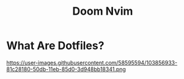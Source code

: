 #+TITLE: Doom Nvim

* What Are Dotfiles?
#+CAPTION: Desktop Scrot
#+ATTR_HTML: :alt Desktop Scrot :title Desktop Scrot :align left
https://user-images.githubusercontent.com/58595594/103856933-81c28180-50db-11eb-85d0-3d948bb18341.png
